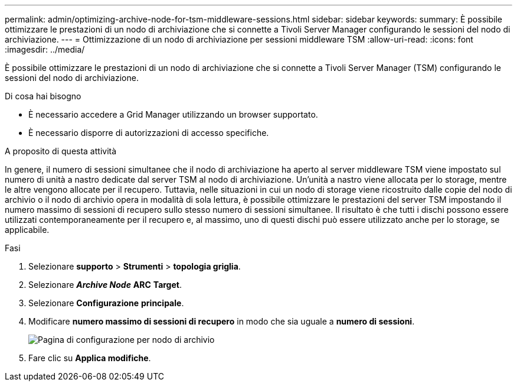 ---
permalink: admin/optimizing-archive-node-for-tsm-middleware-sessions.html 
sidebar: sidebar 
keywords:  
summary: È possibile ottimizzare le prestazioni di un nodo di archiviazione che si connette a Tivoli Server Manager configurando le sessioni del nodo di archiviazione. 
---
= Ottimizzazione di un nodo di archiviazione per sessioni middleware TSM
:allow-uri-read: 
:icons: font
:imagesdir: ../media/


[role="lead"]
È possibile ottimizzare le prestazioni di un nodo di archiviazione che si connette a Tivoli Server Manager (TSM) configurando le sessioni del nodo di archiviazione.

.Di cosa hai bisogno
* È necessario accedere a Grid Manager utilizzando un browser supportato.
* È necessario disporre di autorizzazioni di accesso specifiche.


.A proposito di questa attività
In genere, il numero di sessioni simultanee che il nodo di archiviazione ha aperto al server middleware TSM viene impostato sul numero di unità a nastro dedicate dal server TSM al nodo di archiviazione. Un'unità a nastro viene allocata per lo storage, mentre le altre vengono allocate per il recupero. Tuttavia, nelle situazioni in cui un nodo di storage viene ricostruito dalle copie del nodo di archivio o il nodo di archivio opera in modalità di sola lettura, è possibile ottimizzare le prestazioni del server TSM impostando il numero massimo di sessioni di recupero sullo stesso numero di sessioni simultanee. Il risultato è che tutti i dischi possono essere utilizzati contemporaneamente per il recupero e, al massimo, uno di questi dischi può essere utilizzato anche per lo storage, se applicabile.

.Fasi
. Selezionare *supporto* > *Strumenti* > *topologia griglia*.
. Selezionare *_Archive Node_* *ARC* *Target*.
. Selezionare *Configurazione* *principale*.
. Modificare *numero massimo di sessioni di recupero* in modo che sia uguale a *numero di sessioni*.
+
image::../media/optimizing_tivoli_storage_manager.gif[Pagina di configurazione per nodo di archivio]

. Fare clic su *Applica modifiche*.

